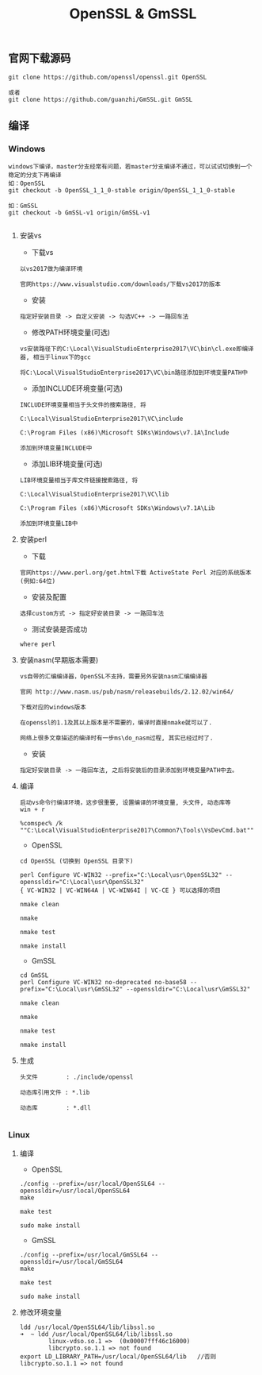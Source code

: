 #+TITLE:  OpenSSL & GmSSL
#+HTML_HEAD: <link rel="stylesheet" type="text/css" href="../style/my-org-worg.css"/>

** 官网下载源码
#+BEGIN_EXAMPLE
git clone https://github.com/openssl/openssl.git OpenSSL

或者
git clone https://github.com/guanzhi/GmSSL.git GmSSL
#+END_EXAMPLE


** 编译

*** Windows
#+BEGIN_EXAMPLE
windows下编译，master分支经常有问题，若master分支编译不通过，可以试试切换到一个稳定的分支下再编译
如：OpenSSL
git checkout -b OpenSSL_1_1_0-stable origin/OpenSSL_1_1_0-stable

如：GmSSL
git checkout -b GmSSL-v1 origin/GmSSL-v1

#+END_EXAMPLE

**** 安装vs
+ 下载vs
#+BEGIN_EXAMPLE
以vs2017做为编译环境

官网https://www.visualstudio.com/downloads/下载vs2017的版本
#+END_EXAMPLE

+ 安装
#+BEGIN_EXAMPLE
指定好安装目录 -> 自定义安装 -> 勾选VC++ -> 一路回车法
#+END_EXAMPLE

+ 修改PATH环境变量(可选)
#+BEGIN_EXAMPLE
vs安装路径下的C:\Local\VisualStudioEnterprise2017\VC\bin\cl.exe即编译器, 相当于linux下的gcc

将C:\Local\VisualStudioEnterprise2017\VC\bin路径添加到环境变量PATH中
#+END_EXAMPLE

+ 添加INCLUDE环境变量(可选)
#+BEGIN_EXAMPLE
INCLUDE环境变量相当于头文件的搜索路径, 将

C:\Local\VisualStudioEnterprise2017\VC\include

C:\Program Files (x86)\Microsoft SDKs\Windows\v7.1A\Include

添加到环境变量INCLUDE中
#+END_EXAMPLE

+ 添加LIB环境变量(可选)
#+BEGIN_EXAMPLE
LIB环境变量相当于库文件链接搜索路径, 将

C:\Local\VisualStudioEnterprise2017\VC\lib

C:\Program Files (x86)\Microsoft SDKs\Windows\v7.1A\Lib

添加到环境变量LIB中
#+END_EXAMPLE


**** 安装perl
+ 下载
#+BEGIN_EXAMPLE
官网https://www.perl.org/get.html下载 ActiveState Perl 对应的系统版本(例如:64位)
#+END_EXAMPLE

+ 安装及配置
#+BEGIN_EXAMPLE
选择custom方式 -> 指定好安装目录 -> 一路回车法
#+END_EXAMPLE

+ 测试安装是否成功
#+BEGIN_EXAMPLE
where perl
#+END_EXAMPLE


**** 安装nasm(早期版本需要)
#+BEGIN_EXAMPLE
vs自带的汇编编译器，OpenSSL不支持，需要另外安装nasm汇编编译器

官网 http://www.nasm.us/pub/nasm/releasebuilds/2.12.02/win64/

下载对应的windows版本

在openssl的1.1及其以上版本是不需要的，编译时直接nmake就可以了.

网络上很多文章描述的编译时有一步ms\do_nasm过程, 其实已经过时了.
#+END_EXAMPLE

+ 安装
#+BEGIN_EXAMPLE
指定好安装目录 -> 一路回车法, 之后将安装后的目录添加到环境变量PATH中去。
#+END_EXAMPLE


**** 编译

#+BEGIN_EXAMPLE
启动vs命令行编译环境，这步很重要, 设置编译的环境变量, 头文件, 动态库等
win + r

%comspec% /k ""C:\Local\VisualStudioEnterprise2017\Common7\Tools\VsDevCmd.bat""
#+END_EXAMPLE

+ OpenSSL
#+BEGIN_EXAMPLE
cd OpenSSL (切换到 OpenSSL 目录下)

perl Configure VC-WIN32 --prefix="C:\Local\usr\OpenSSL32" --openssldir="C:\Local\usr\OpenSSL32"
{ VC-WIN32 | VC-WIN64A | VC-WIN64I | VC-CE } 可以选择的项目

nmake clean

nmake

nmake test

nmake install
#+END_EXAMPLE

+ GmSSL
#+BEGIN_EXAMPLE
cd GmSSL
perl Configure VC-WIN32 no-deprecated no-base58 --prefix="C:\Local\usr\GmSSL32" --openssldir="C:\Local\usr\GmSSL32"

nmake clean

nmake

nmake test

nmake install
#+END_EXAMPLE

**** 生成
#+BEGIN_EXAMPLE
头文件        : ./include/openssl

动态库引用文件 : *.lib            

动态库        : *.dll

#+END_EXAMPLE



*** Linux

**** 编译

+ OpenSSL
#+BEGIN_EXAMPLE
./config --prefix=/usr/local/OpenSSL64 --openssldir=/usr/local/OpenSSL64
make

make test

sudo make install
#+END_EXAMPLE

+ GmSSL
#+BEGIN_EXAMPLE
./config --prefix=/usr/local/GmSSL64 --openssldir=/usr/local/GmSSL64
make

make test

sudo make install
#+END_EXAMPLE


**** 修改环境变量
#+BEGIN_EXAMPLE
ldd /usr/local/OpenSSL64/lib/libssl.so
➜  ~ ldd /usr/local/OpenSSL64/lib/libssl.so
        linux-vdso.so.1 =>  (0x00007fff46c16000)
        libcrypto.so.1.1 => not found
export LD_LIBRARY_PATH=/usr/local/OpenSSL64/lib   //否则libcrypto.so.1.1 => not found
#+END_EXAMPLE



